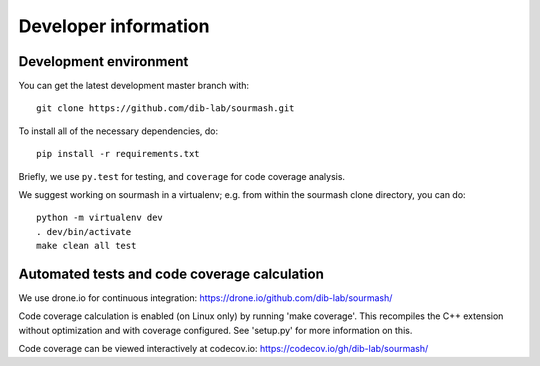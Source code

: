 =====================
Developer information
=====================

Development environment
-----------------------

You can get the latest development master branch with::

    git clone https://github.com/dib-lab/sourmash.git

To install all of the necessary dependencies, do::

    pip install -r requirements.txt

Briefly, we use ``py.test`` for testing, and ``coverage`` for code
coverage analysis.

We suggest working on sourmash in a virtualenv; e.g. from within the
sourmash clone directory, you can do::

    python -m virtualenv dev
    . dev/bin/activate
    make clean all test

Automated tests and code coverage calculation
---------------------------------------------

We use drone.io for continuous integration:
https://drone.io/github.com/dib-lab/sourmash/

Code coverage calculation is enabled (on Linux only) by running
'make coverage'.  This recompiles the C++ extension without
optimization and with coverage configured.  See 'setup.py' for
more information on this.

Code coverage can be viewed interactively at codecov.io:
https://codecov.io/gh/dib-lab/sourmash/



